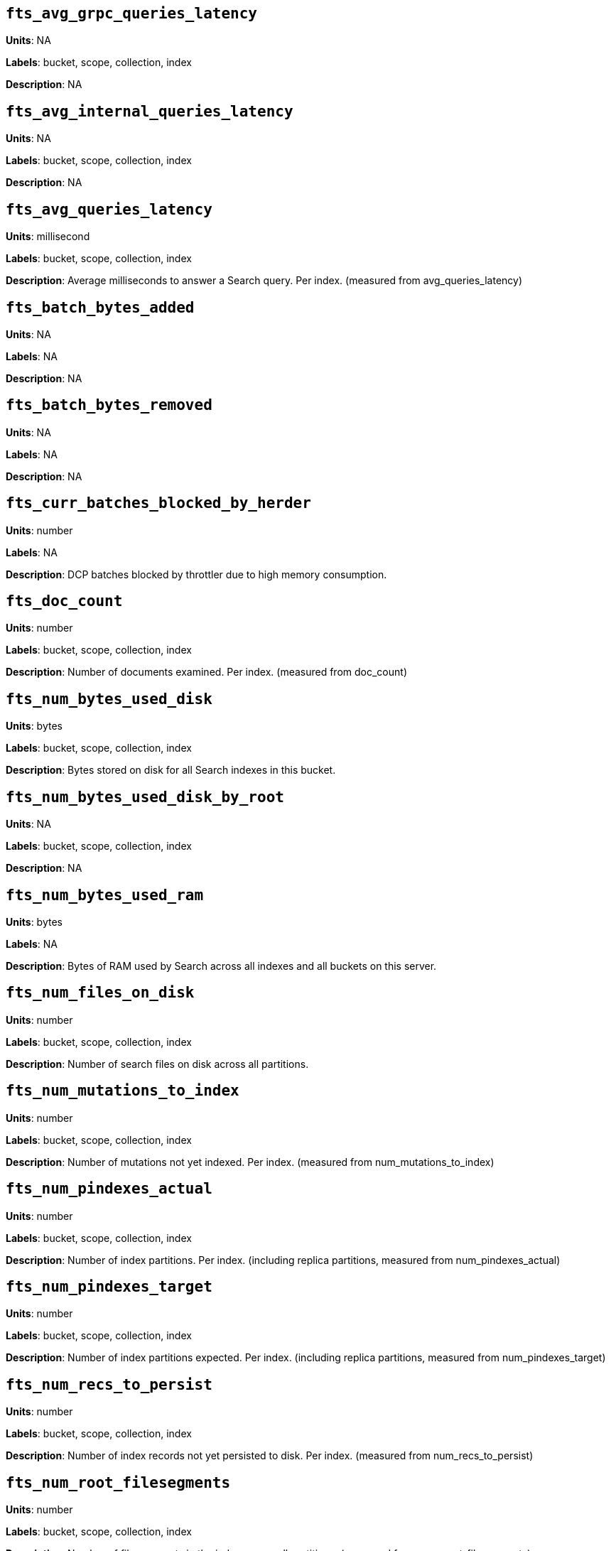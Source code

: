 == `fts_avg_grpc_queries_latency`

*Units*: NA

*Labels*: bucket, scope, collection, index

*Description*: NA



== `fts_avg_internal_queries_latency`

*Units*: NA

*Labels*: bucket, scope, collection, index

*Description*: NA



== `fts_avg_queries_latency`

*Units*: millisecond

*Labels*: bucket, scope, collection, index

*Description*: Average milliseconds to answer a Search query. Per index. (measured from avg_queries_latency)



== `fts_batch_bytes_added`

*Units*: NA

*Labels*: NA

*Description*: NA



== `fts_batch_bytes_removed`

*Units*: NA

*Labels*: NA

*Description*: NA



== `fts_curr_batches_blocked_by_herder`

*Units*: number

*Labels*: NA

*Description*: DCP batches blocked by throttler due to high memory consumption.



== `fts_doc_count`

*Units*: number

*Labels*: bucket, scope, collection, index

*Description*: Number of documents examined. Per index. (measured from doc_count)



== `fts_num_bytes_used_disk`

*Units*: bytes

*Labels*: bucket, scope, collection, index

*Description*: Bytes stored on disk for all Search indexes in this bucket.



== `fts_num_bytes_used_disk_by_root`

*Units*: NA

*Labels*: bucket, scope, collection, index

*Description*: NA



== `fts_num_bytes_used_ram`

*Units*: bytes

*Labels*: NA

*Description*: Bytes of RAM used by Search across all indexes and all buckets on this server.



== `fts_num_files_on_disk`

*Units*: number

*Labels*: bucket, scope, collection, index

*Description*: Number of search files on disk across all partitions.



== `fts_num_mutations_to_index`

*Units*: number

*Labels*: bucket, scope, collection, index

*Description*: Number of mutations not yet indexed. Per index. (measured from num_mutations_to_index)



== `fts_num_pindexes_actual`

*Units*: number

*Labels*: bucket, scope, collection, index

*Description*: Number of index partitions. Per index. (including replica partitions, measured from num_pindexes_actual)



== `fts_num_pindexes_target`

*Units*: number

*Labels*: bucket, scope, collection, index

*Description*: Number of index partitions expected. Per index. (including replica partitions, measured from num_pindexes_target)



== `fts_num_recs_to_persist`

*Units*: number

*Labels*: bucket, scope, collection, index

*Description*: Number of index records not yet persisted to disk. Per index. (measured from num_recs_to_persist)



== `fts_num_root_filesegments`

*Units*: number

*Labels*: bucket, scope, collection, index

*Description*: Number of file segments in the index across all partitions. (measured from num_root_filesegments)



== `fts_num_root_memorysegments`

*Units*: number

*Labels*: bucket, scope, collection, index

*Description*: Number of memory segments in the index across all partitions. (measured from num_root_memorysegments)



== `fts_pct_cpu_gc`

*Units*: NA

*Labels*: NA

*Description*: NA



== `fts_tot_batches_flushed_on_maxops`

*Units*: NA

*Labels*: NA

*Description*: NA



== `fts_tot_batches_flushed_on_timer`

*Units*: NA

*Labels*: NA

*Description*: NA



== `fts_tot_bleve_dest_closed`

*Units*: NA

*Labels*: NA

*Description*: NA



== `fts_tot_bleve_dest_opened`

*Units*: NA

*Labels*: NA

*Description*: NA



== `fts_tot_grpc_listeners_closed`

*Units*: NA

*Labels*: NA

*Description*: NA



== `fts_tot_grpc_listeners_opened`

*Units*: NA

*Labels*: NA

*Description*: NA



== `fts_tot_grpc_queryreject_on_memquota`

*Units*: NA

*Labels*: NA

*Description*: NA



== `fts_tot_grpcs_listeners_closed`

*Units*: NA

*Labels*: NA

*Description*: NA



== `fts_tot_grpcs_listeners_opened`

*Units*: NA

*Labels*: NA

*Description*: NA



== `fts_tot_http_limitlisteners_closed`

*Units*: NA

*Labels*: NA

*Description*: NA



== `fts_tot_http_limitlisteners_opened`

*Units*: NA

*Labels*: NA

*Description*: NA



== `fts_tot_https_limitlisteners_closed`

*Units*: NA

*Labels*: NA

*Description*: NA



== `fts_tot_https_limitlisteners_opened`

*Units*: NA

*Labels*: NA

*Description*: NA



== `fts_tot_queryreject_on_memquota`

*Units*: NA

*Labels*: NA

*Description*: NA



== `fts_tot_remote_grpc`

*Units*: NA

*Labels*: NA

*Description*: NA



== `fts_tot_remote_grpc_tls`

*Units*: NA

*Labels*: NA

*Description*: NA



== `fts_tot_remote_http`

*Units*: NA

*Labels*: NA

*Description*: NA



== `fts_tot_remote_http2`

*Units*: NA

*Labels*: NA

*Description*: NA



== `fts_total_bytes_indexed`

*Units*: bytes/sec

*Labels*: bucket, scope, collection, index

*Description*: Search bytes indexed per second for all Search indexes in this bucket.



== `fts_total_bytes_query_results`

*Units*: bytes/sec

*Labels*: bucket, scope, collection, index

*Description*: Bytes returned in results per second. Per index. (measured from total_bytes_query_results)



== `fts_total_compaction_written_bytes`

*Units*: bytes/sec

*Labels*: bucket, scope, collection, index

*Description*: Compaction bytes written per second. Per index. (measured from total_compaction_written_bytes)



== `fts_total_gc`

*Units*: NA

*Labels*: NA

*Description*: NA



== `fts_total_grpc_internal_queries`

*Units*: NA

*Labels*: bucket, scope, collection, index

*Description*: NA



== `fts_total_grpc_queries`

*Units*: NA

*Labels*: bucket, scope, collection, index

*Description*: NA



== `fts_total_grpc_queries_error`

*Units*: NA

*Labels*: bucket, scope, collection, index

*Description*: NA



== `fts_total_grpc_queries_slow`

*Units*: NA

*Labels*: bucket, scope, collection, index

*Description*: NA



== `fts_total_grpc_queries_timeout`

*Units*: NA

*Labels*: bucket, scope, collection, index

*Description*: NA



== `fts_total_internal_queries`

*Units*: NA

*Labels*: bucket, scope, collection, index

*Description*: NA



== `fts_total_queries`

*Units*: number/sec

*Labels*: bucket, scope, collection, index

*Description*: Search queries per second for all Search indexes in this bucket.



== `fts_total_queries_error`

*Units*: number/sec

*Labels*: bucket, scope, collection, index

*Description*: Number of queries per second (including timeouts) that resulted in errors. Per index. (measured from total_queries_error)



== `fts_total_queries_rejected_by_herder`

*Units*: number

*Labels*: NA

*Description*: Number of queries rejected by throttler due to high memory consumption.



== `fts_total_queries_slow`

*Units*: number/sec

*Labels*: bucket, scope, collection, index

*Description*: Number of slow queries (> 5s to run) per second. Per index. (measured from total_queries_slow)



== `fts_total_queries_timeout`

*Units*: number/sec

*Labels*: bucket, scope, collection, index

*Description*: Number of queries that timeout per second. Per index. (measured from total_queries_timeout)



== `fts_total_request_time`

*Units*: NA

*Labels*: bucket, scope, collection, index

*Description*: NA



== `fts_total_term_searchers`

*Units*: number/sec

*Labels*: bucket, scope, collection, index

*Description*: Number of term searchers started per second. Per index. (measured from total_term_searchers)



== `fts_total_term_searchers_finished`

*Units*: NA

*Labels*: bucket, scope, collection, index

*Description*: NA



